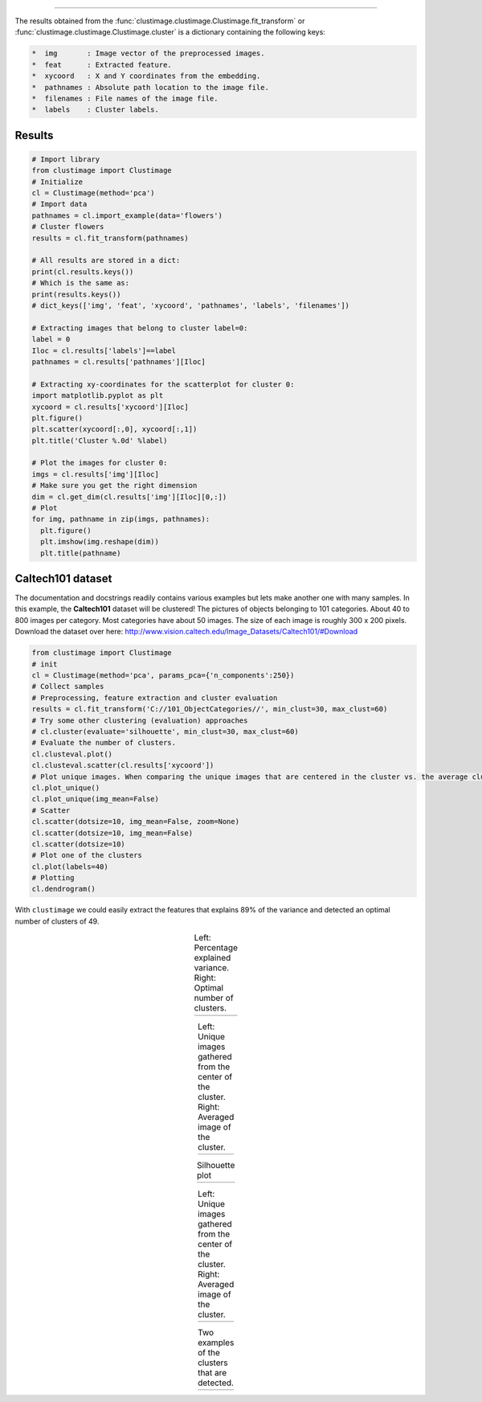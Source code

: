 .. _code_directive:

-------------------------------------

The results obtained from the :func:`clustimage.clustimage.Clustimage.fit_transform` or :func:`clustimage.clustimage.Clustimage.cluster` is a dictionary containing the following keys:

.. code-block:: bash

     *  img       : Image vector of the preprocessed images.
     *  feat      : Extracted feature.
     *  xycoord   : X and Y coordinates from the embedding.
     *  pathnames : Absolute path location to the image file.
     *  filenames : File names of the image file.
     *  labels    : Cluster labels.



Results
''''''''''''''''''''

.. code:: python

    # Import library
    from clustimage import Clustimage
    # Initialize
    cl = Clustimage(method='pca')
    # Import data
    pathnames = cl.import_example(data='flowers')
    # Cluster flowers
    results = cl.fit_transform(pathnames)
    
    # All results are stored in a dict:
    print(cl.results.keys())
    # Which is the same as:
    print(results.keys())
    # dict_keys(['img', 'feat', 'xycoord', 'pathnames', 'labels', 'filenames'])
    
    # Extracting images that belong to cluster label=0:
    label = 0
    Iloc = cl.results['labels']==label
    pathnames = cl.results['pathnames'][Iloc]
    
    # Extracting xy-coordinates for the scatterplot for cluster 0:
    import matplotlib.pyplot as plt
    xycoord = cl.results['xycoord'][Iloc]
    plt.figure()
    plt.scatter(xycoord[:,0], xycoord[:,1])
    plt.title('Cluster %.0d' %label)

    # Plot the images for cluster 0:
    imgs = cl.results['img'][Iloc]
    # Make sure you get the right dimension
    dim = cl.get_dim(cl.results['img'][Iloc][0,:])
    # Plot
    for img, pathname in zip(imgs, pathnames):
      plt.figure()
      plt.imshow(img.reshape(dim))
      plt.title(pathname)


Caltech101 dataset
''''''''''''''''''''

The documentation and docstrings readily contains various examples but lets make another one with many samples.
In this example, the **Caltech101** dataset will be clustered!
The pictures of objects belonging to 101 categories. About 40 to 800 images per category. Most categories have about 50 images. The size of each image is roughly 300 x 200 pixels.
Download the dataset over here: http://www.vision.caltech.edu/Image_Datasets/Caltech101/#Download

.. code:: python

    from clustimage import Clustimage
    # init
    cl = Clustimage(method='pca', params_pca={'n_components':250})
    # Collect samples
    # Preprocessing, feature extraction and cluster evaluation
    results = cl.fit_transform('C://101_ObjectCategories//', min_clust=30, max_clust=60)
    # Try some other clustering (evaluation) approaches
    # cl.cluster(evaluate='silhouette', min_clust=30, max_clust=60)
    # Evaluate the number of clusters.
    cl.clusteval.plot()
    cl.clusteval.scatter(cl.results['xycoord'])
    # Plot unique images. When comparing the unique images that are centered in the cluster vs. the average cluster imge, some clusters appear very strong.
    cl.plot_unique()
    cl.plot_unique(img_mean=False)
    # Scatter
    cl.scatter(dotsize=10, img_mean=False, zoom=None)
    cl.scatter(dotsize=10, img_mean=False)
    cl.scatter(dotsize=10)
    # Plot one of the clusters
    cl.plot(labels=40)
    # Plotting
    cl.dendrogram()




With ``clustimage`` we could easily extract the features that explains 89% of the variance and detected an optimal number of clusters of 49.

.. |figE1| image:: ../figs/101_explainedvar.png
.. |figE2| image:: ../figs/101_optimalclusters.png
.. |figE3| image:: ../figs/101_silhouette_plot.png

.. table:: Left: Percentage explained variance. Right: Optimal number of clusters.
   :align: center

   +----------+----------+
   | |figE1|  | |figE2|  |
   +----------+----------+



.. |figE8| image:: ../figs/unique_mean_101.png
.. |figE9| image:: ../figs/unique_mean_101.png

.. table:: Left: Unique images gathered from the center of the cluster. Right: Averaged image of the cluster.
   :align: center

   +----------+----------+
   | |figE8|  | |figE9|  |
   +----------+----------+



.. |figE3| image:: ../figs/101_silhouette_plot.png

.. table:: Silhouette plot
   :align: center

   +----------+
   | |figE3|  |
   +----------+

.. |figE4| image:: ../figs/101_tsne_no_mean.png
.. |figE5| image:: ../figs/101_tsne.png


.. table:: Left: Unique images gathered from the center of the cluster. Right: Averaged image of the cluster.
   :align: center

   +----------+----------+
   | |figE4|  | |figE5|  |
   +----------+----------+



.. |figE6| image:: ../figs/101_cluster40.png
.. |figE7| image:: ../figs/101_cluster.png

.. table:: Two examples of the clusters that are detected.
   :align: center

   +----------+----------+
   | |figE6|  | |figE7|  |
   +----------+----------+




